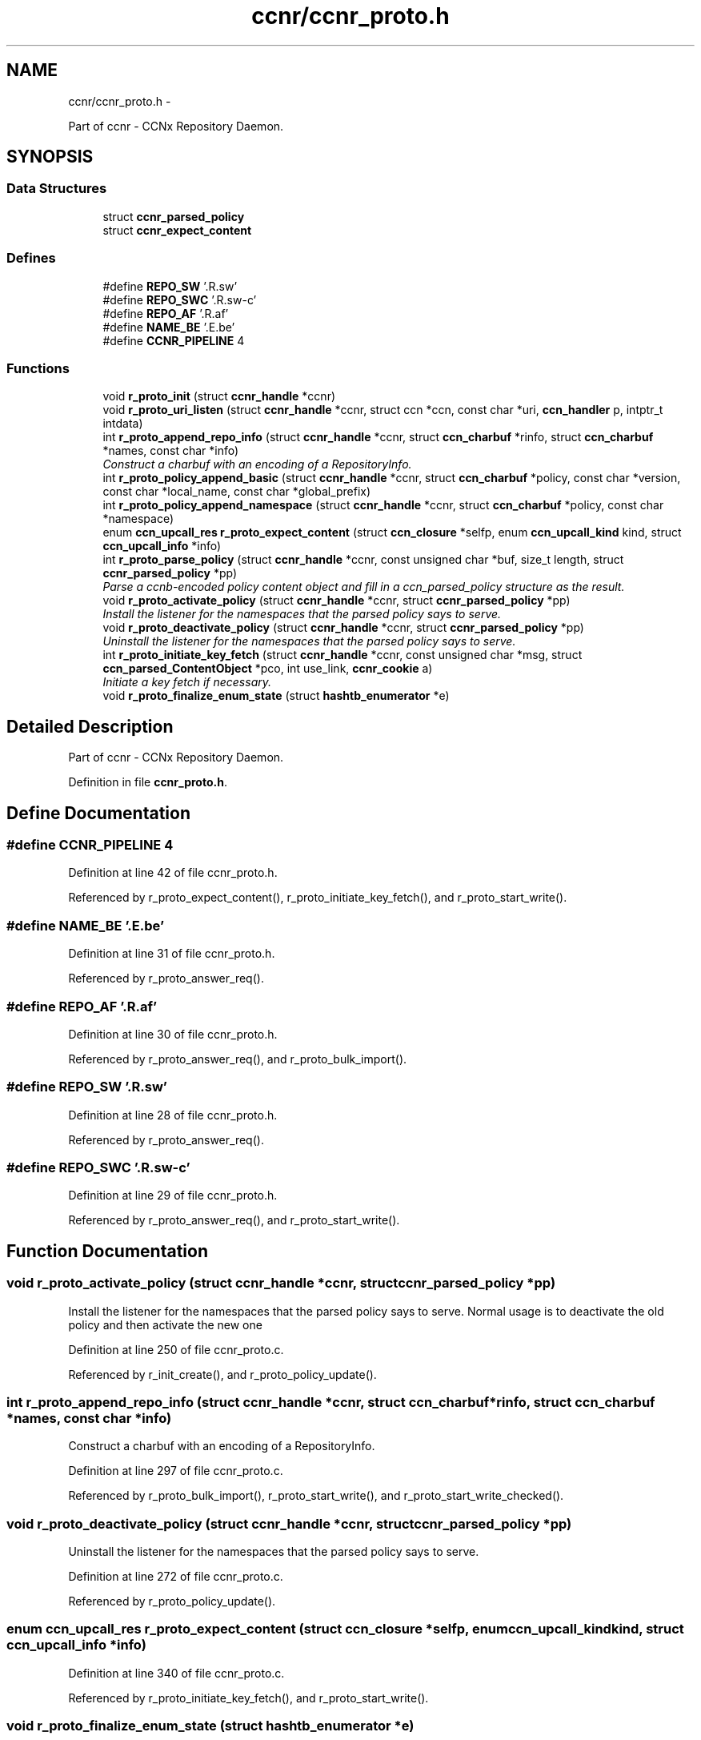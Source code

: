 .TH "ccnr/ccnr_proto.h" 3 "Tue Apr 1 2014" "Version 0.8.2" "Content-Centric Networking in C" \" -*- nroff -*-
.ad l
.nh
.SH NAME
ccnr/ccnr_proto.h \- 
.PP
Part of ccnr - CCNx Repository Daemon\&.  

.SH SYNOPSIS
.br
.PP
.SS "Data Structures"

.in +1c
.ti -1c
.RI "struct \fBccnr_parsed_policy\fP"
.br
.ti -1c
.RI "struct \fBccnr_expect_content\fP"
.br
.in -1c
.SS "Defines"

.in +1c
.ti -1c
.RI "#define \fBREPO_SW\fP   '\\xC1\&.R\&.sw'"
.br
.ti -1c
.RI "#define \fBREPO_SWC\fP   '\\xC1\&.R\&.sw-c'"
.br
.ti -1c
.RI "#define \fBREPO_AF\fP   '\\xC1\&.R\&.af'"
.br
.ti -1c
.RI "#define \fBNAME_BE\fP   '\\xC1\&.E\&.be'"
.br
.ti -1c
.RI "#define \fBCCNR_PIPELINE\fP   4"
.br
.in -1c
.SS "Functions"

.in +1c
.ti -1c
.RI "void \fBr_proto_init\fP (struct \fBccnr_handle\fP *ccnr)"
.br
.ti -1c
.RI "void \fBr_proto_uri_listen\fP (struct \fBccnr_handle\fP *ccnr, struct ccn *ccn, const char *uri, \fBccn_handler\fP p, intptr_t intdata)"
.br
.ti -1c
.RI "int \fBr_proto_append_repo_info\fP (struct \fBccnr_handle\fP *ccnr, struct \fBccn_charbuf\fP *rinfo, struct \fBccn_charbuf\fP *names, const char *info)"
.br
.RI "\fIConstruct a charbuf with an encoding of a RepositoryInfo\&. \fP"
.ti -1c
.RI "int \fBr_proto_policy_append_basic\fP (struct \fBccnr_handle\fP *ccnr, struct \fBccn_charbuf\fP *policy, const char *version, const char *local_name, const char *global_prefix)"
.br
.ti -1c
.RI "int \fBr_proto_policy_append_namespace\fP (struct \fBccnr_handle\fP *ccnr, struct \fBccn_charbuf\fP *policy, const char *namespace)"
.br
.ti -1c
.RI "enum \fBccn_upcall_res\fP \fBr_proto_expect_content\fP (struct \fBccn_closure\fP *selfp, enum \fBccn_upcall_kind\fP kind, struct \fBccn_upcall_info\fP *info)"
.br
.ti -1c
.RI "int \fBr_proto_parse_policy\fP (struct \fBccnr_handle\fP *ccnr, const unsigned char *buf, size_t length, struct \fBccnr_parsed_policy\fP *pp)"
.br
.RI "\fIParse a ccnb-encoded policy content object and fill in a ccn_parsed_policy structure as the result\&. \fP"
.ti -1c
.RI "void \fBr_proto_activate_policy\fP (struct \fBccnr_handle\fP *ccnr, struct \fBccnr_parsed_policy\fP *pp)"
.br
.RI "\fIInstall the listener for the namespaces that the parsed policy says to serve\&. \fP"
.ti -1c
.RI "void \fBr_proto_deactivate_policy\fP (struct \fBccnr_handle\fP *ccnr, struct \fBccnr_parsed_policy\fP *pp)"
.br
.RI "\fIUninstall the listener for the namespaces that the parsed policy says to serve\&. \fP"
.ti -1c
.RI "int \fBr_proto_initiate_key_fetch\fP (struct \fBccnr_handle\fP *ccnr, const unsigned char *msg, struct \fBccn_parsed_ContentObject\fP *pco, int use_link, \fBccnr_cookie\fP a)"
.br
.RI "\fIInitiate a key fetch if necessary\&. \fP"
.ti -1c
.RI "void \fBr_proto_finalize_enum_state\fP (struct \fBhashtb_enumerator\fP *e)"
.br
.in -1c
.SH "Detailed Description"
.PP 
Part of ccnr - CCNx Repository Daemon\&. 


.PP
Definition in file \fBccnr_proto\&.h\fP\&.
.SH "Define Documentation"
.PP 
.SS "#define \fBCCNR_PIPELINE\fP   4"
.PP
Definition at line 42 of file ccnr_proto\&.h\&.
.PP
Referenced by r_proto_expect_content(), r_proto_initiate_key_fetch(), and r_proto_start_write()\&.
.SS "#define \fBNAME_BE\fP   '\\xC1\&.E\&.be'"
.PP
Definition at line 31 of file ccnr_proto\&.h\&.
.PP
Referenced by r_proto_answer_req()\&.
.SS "#define \fBREPO_AF\fP   '\\xC1\&.R\&.af'"
.PP
Definition at line 30 of file ccnr_proto\&.h\&.
.PP
Referenced by r_proto_answer_req(), and r_proto_bulk_import()\&.
.SS "#define \fBREPO_SW\fP   '\\xC1\&.R\&.sw'"
.PP
Definition at line 28 of file ccnr_proto\&.h\&.
.PP
Referenced by r_proto_answer_req()\&.
.SS "#define \fBREPO_SWC\fP   '\\xC1\&.R\&.sw-c'"
.PP
Definition at line 29 of file ccnr_proto\&.h\&.
.PP
Referenced by r_proto_answer_req(), and r_proto_start_write()\&.
.SH "Function Documentation"
.PP 
.SS "void \fBr_proto_activate_policy\fP (struct \fBccnr_handle\fP *ccnr, struct \fBccnr_parsed_policy\fP *pp)"
.PP
Install the listener for the namespaces that the parsed policy says to serve\&. Normal usage is to deactivate the old policy and then activate the new one 
.PP
Definition at line 250 of file ccnr_proto\&.c\&.
.PP
Referenced by r_init_create(), and r_proto_policy_update()\&.
.SS "int \fBr_proto_append_repo_info\fP (struct \fBccnr_handle\fP *ccnr, struct \fBccn_charbuf\fP *rinfo, struct \fBccn_charbuf\fP *names, const char *info)"
.PP
Construct a charbuf with an encoding of a RepositoryInfo\&. 
.PP
Definition at line 297 of file ccnr_proto\&.c\&.
.PP
Referenced by r_proto_bulk_import(), r_proto_start_write(), and r_proto_start_write_checked()\&.
.SS "void \fBr_proto_deactivate_policy\fP (struct \fBccnr_handle\fP *ccnr, struct \fBccnr_parsed_policy\fP *pp)"
.PP
Uninstall the listener for the namespaces that the parsed policy says to serve\&. 
.PP
Definition at line 272 of file ccnr_proto\&.c\&.
.PP
Referenced by r_proto_policy_update()\&.
.SS "enum \fBccn_upcall_res\fP \fBr_proto_expect_content\fP (struct \fBccn_closure\fP *selfp, enum \fBccn_upcall_kind\fPkind, struct \fBccn_upcall_info\fP *info)"
.PP
Definition at line 340 of file ccnr_proto\&.c\&.
.PP
Referenced by r_proto_initiate_key_fetch(), and r_proto_start_write()\&.
.SS "void \fBr_proto_finalize_enum_state\fP (struct \fBhashtb_enumerator\fP *e)"
.PP
Definition at line 943 of file ccnr_proto\&.c\&.
.PP
Referenced by r_init_create()\&.
.SS "void \fBr_proto_init\fP (struct \fBccnr_handle\fP *ccnr)"
.PP
Definition at line 241 of file ccnr_proto\&.c\&.
.PP
Referenced by r_init_create()\&.
.SS "int \fBr_proto_initiate_key_fetch\fP (struct \fBccnr_handle\fP *ccnr, const unsigned char *msg, struct \fBccn_parsed_ContentObject\fP *pco, intuse_link, \fBccnr_cookie\fPa)"
.PP
Initiate a key fetch if necessary\&. \fBReturns:\fP
.RS 4
-1 if error or no name, 0 if fetch was issued, 1 if already stored\&. 
.RE
.PP

.PP
Definition at line 1522 of file ccnr_proto\&.c\&.
.PP
Referenced by r_proto_expect_content(), and r_sync_upcall_store()\&.
.SS "int \fBr_proto_parse_policy\fP (struct \fBccnr_handle\fP *ccnr, const unsigned char *buf, size_tlength, struct \fBccnr_parsed_policy\fP *pp)"
.PP
Parse a ccnb-encoded policy content object and fill in a ccn_parsed_policy structure as the result\&. 
.PP
Definition at line 1494 of file ccnr_proto\&.c\&.
.PP
Referenced by load_policy(), and r_proto_policy_update()\&.
.SS "int \fBr_proto_policy_append_basic\fP (struct \fBccnr_handle\fP *ccnr, struct \fBccn_charbuf\fP *policy, const char *version, const char *local_name, const char *global_prefix)"
.PP
Definition at line 1462 of file ccnr_proto\&.c\&.
.PP
Referenced by load_policy()\&.
.SS "int \fBr_proto_policy_append_namespace\fP (struct \fBccnr_handle\fP *ccnr, struct \fBccn_charbuf\fP *policy, const char *namespace)"
.PP
Definition at line 1476 of file ccnr_proto\&.c\&.
.PP
Referenced by load_policy()\&.
.SS "void \fBr_proto_uri_listen\fP (struct \fBccnr_handle\fP *ccnr, struct ccn *ccn, const char *uri, \fBccn_handler\fPp, intptr_tintdata)"
.PP
Definition at line 221 of file ccnr_proto\&.c\&.
.PP
Referenced by r_proto_activate_policy(), and r_proto_deactivate_policy()\&.
.SH "Author"
.PP 
Generated automatically by Doxygen for Content-Centric Networking in C from the source code\&.
